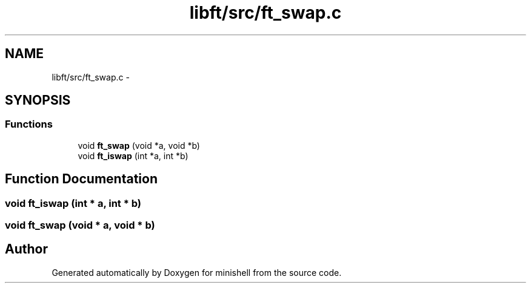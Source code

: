 .TH "libft/src/ft_swap.c" 3 "Wed Jul 6 2016" "minishell" \" -*- nroff -*-
.ad l
.nh
.SH NAME
libft/src/ft_swap.c \- 
.SH SYNOPSIS
.br
.PP
.SS "Functions"

.in +1c
.ti -1c
.RI "void \fBft_swap\fP (void *a, void *b)"
.br
.ti -1c
.RI "void \fBft_iswap\fP (int *a, int *b)"
.br
.in -1c
.SH "Function Documentation"
.PP 
.SS "void ft_iswap (int * a, int * b)"

.SS "void ft_swap (void * a, void * b)"

.SH "Author"
.PP 
Generated automatically by Doxygen for minishell from the source code\&.
